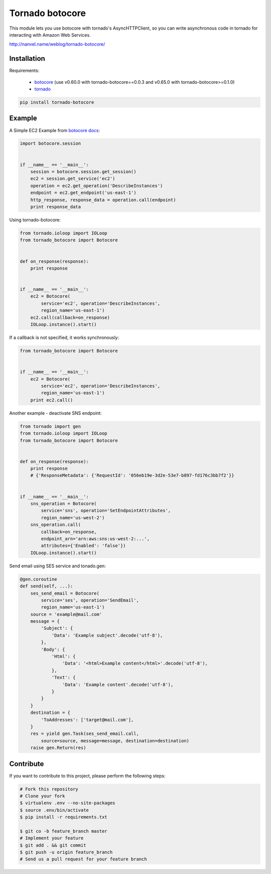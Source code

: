 Tornado botocore
================

This module lets you use botocore with tornado's AsyncHTTPClient, so you can write asynchronous code in tornado for interacting with Amazon Web Services.

`http://nanvel.name/weblog/tornado-botocore/ <http://nanvel.name/weblog/tornado-botocore/>`__

Installation
------------

Requirements:

    - `botocore <https://github.com/boto/botocore>`__ (use v0.60.0 with tornado-botocore==0.0.3 and v0.65.0 with tornado-botocore>=0.1.0)
    - `tornado <https://github.com/tornadoweb/tornado>`__

.. code-block:: bash

    pip install tornado-botocore


Example
-------

A Simple EC2 Example from `botocore docs <http://botocore.readthedocs.org/en/latest/tutorial/ec2_examples.html>`__:

.. code-block:: python

    import botocore.session


    if __name__ == '__main__':
        session = botocore.session.get_session()
        ec2 = session.get_service('ec2')
        operation = ec2.get_operation('DescribeInstances')
        endpoint = ec2.get_endpoint('us-east-1')
        http_response, response_data = operation.call(endpoint)
        print response_data


Using tornado-botocore:

.. code-block:: python

    from tornado.ioloop import IOLoop
    from tornado_botocore import Botocore


    def on_response(response):
        print response


    if __name__ == '__main__':
        ec2 = Botocore(
            service='ec2', operation='DescribeInstances',
            region_name='us-east-1')
        ec2.call(callback=on_response)
        IOLoop.instance().start()


If a callback is not specified, it works synchronously:

.. code-block:: python

    from tornado_botocore import Botocore


    if __name__ == '__main__':
        ec2 = Botocore(
            service='ec2', operation='DescribeInstances',
            region_name='us-east-1')
        print ec2.call()


Another example - deactivate SNS endpoint:

.. code-block:: python

    from tornado import gen
    from tornado.ioloop import IOLoop
    from tornado_botocore import Botocore


    def on_response(response):
        print response
        # {'ResponseMetadata': {'RequestId': '056eb19e-3d2e-53e7-b897-fd176c3bb7f2'}}


    if __name__ == '__main__':
        sns_operation = Botocore(
            service='sns', operation='SetEndpointAttributes',
            region_name='us-west-2')
        sns_operation.call(
            callback=on_response,
            endpoint_arn='arn:aws:sns:us-west-2:...',
            attributes={'Enabled': 'false'})
        IOLoop.instance().start()

Send email using SES service and tonado.gen:

.. code-block:: python

    @gen.coroutine
    def send(self, ...):
        ses_send_email = Botocore(
            service='ses', operation='SendEmail',
            region_name='us-east-1')
        source = 'example@mail.com'
        message = {
            'Subject': {
                'Data': 'Example subject'.decode('utf-8'),
            },
            'Body': {
                'Html': {
                    'Data': '<html>Example content</html>'.decode('utf-8'),
                },
                'Text': {
                    'Data': 'Example content'.decode('utf-8'),
                }
            }
        }
        destination = {
            'ToAddresses': ['target@mail.com'],
        }
        res = yield gen.Task(ses_send_email.call,
            source=source, message=message, destination=destination)
        raise gen.Return(res)


Contribute
----------

If you want to contribute to this project, please perform the following steps:

.. code-block:: bash

    # Fork this repository
    # Clone your fork
    $ virtualenv .env --no-site-packages
    $ source .env/bin/activate
    $ pip install -r requirements.txt

    $ git co -b feature_branch master
    # Implement your feature
    $ git add . && git commit
    $ git push -u origin feature_branch
    # Send us a pull request for your feature branch
